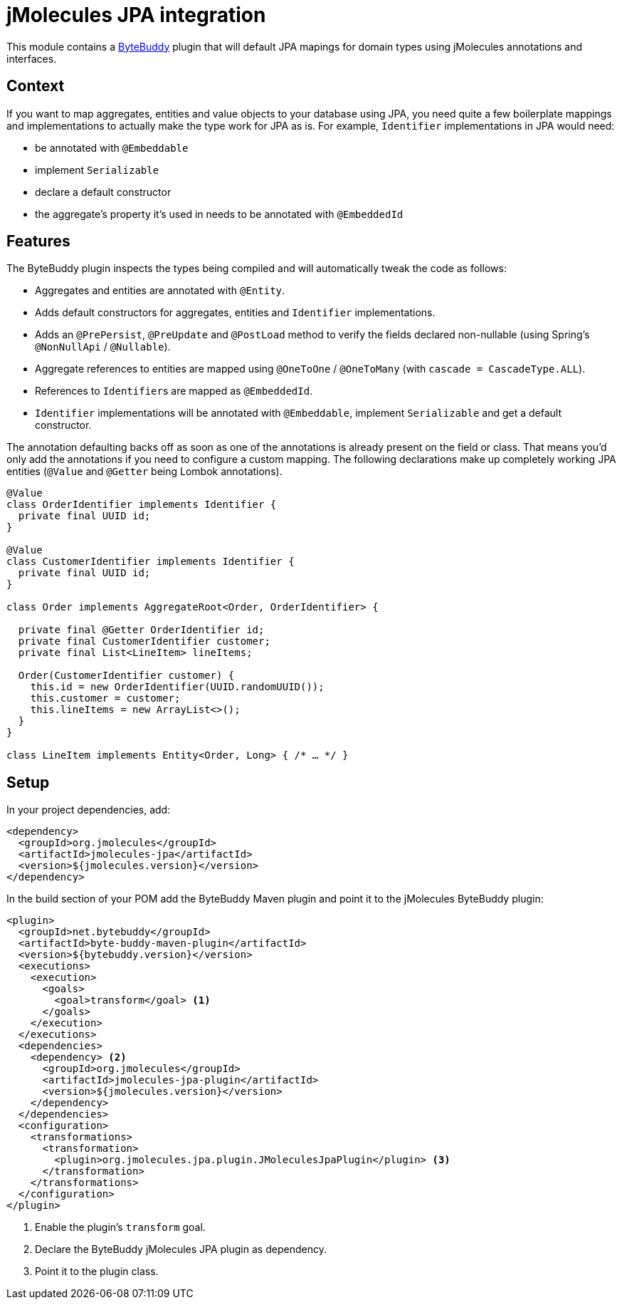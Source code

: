 = jMolecules JPA integration

This module contains a https://bytebuddy.net/[ByteBuddy] plugin that will default JPA mapings for domain types using jMolecules annotations and interfaces.

== Context

If you want to map aggregates, entities and value objects to your database using JPA, you need quite a few boilerplate mappings and implementations to actually make the type work for JPA as is.
For example, `Identifier` implementations in JPA would need:

* be annotated with `@Embeddable`
* implement `Serializable`
* declare a default constructor
* the aggregate's property it's used in needs to be annotated with `@EmbeddedId`

== Features

The ByteBuddy plugin inspects the types being compiled and will automatically tweak the code as follows:

* Aggregates and entities are annotated with `@Entity`.
* Adds default constructors for aggregates, entities and `Identifier` implementations.
* Adds an `@PrePersist`, `@PreUpdate` and `@PostLoad` method to verify the fields declared non-nullable (using Spring's `@NonNullApi` / `@Nullable`).
* Aggregate references to entities are mapped using `@OneToOne` / `@OneToMany` (with `cascade = CascadeType.ALL`).
* References to ``Identifier``s are mapped as `@EmbeddedId`.
* `Identifier` implementations will be annotated with `@Embeddable`, implement `Serializable` and get a default constructor.

The annotation defaulting backs off as soon as one of the annotations is already present on the field or class.
That means you'd only add the annotations if you need to configure a custom mapping.
The following declarations make up completely working JPA entities (`@Value` and `@Getter` being Lombok annotations).

[source, java]
----
@Value
class OrderIdentifier implements Identifier {
  private final UUID id;
}

@Value
class CustomerIdentifier implements Identifier {
  private final UUID id;
}

class Order implements AggregateRoot<Order, OrderIdentifier> {

  private final @Getter OrderIdentifier id;
  private final CustomerIdentifier customer;
  private final List<LineItem> lineItems;

  Order(CustomerIdentifier customer) {
    this.id = new OrderIdentifier(UUID.randomUUID());
    this.customer = customer;
    this.lineItems = new ArrayList<>();
  }
}

class LineItem implements Entity<Order, Long> { /* … */ }
----

== Setup

In your project dependencies, add:

[source, xml]
----
<dependency>
  <groupId>org.jmolecules</groupId>
  <artifactId>jmolecules-jpa</artifactId>
  <version>${jmolecules.version}</version>
</dependency>
----

In the build section of your POM add the ByteBuddy Maven plugin and point it to the jMolecules ByteBuddy plugin:

[source, xml]
----
<plugin>
  <groupId>net.bytebuddy</groupId>
  <artifactId>byte-buddy-maven-plugin</artifactId>
  <version>${bytebuddy.version}</version>
  <executions>
    <execution>
      <goals>
        <goal>transform</goal> <1>
      </goals>
    </execution>
  </executions>
  <dependencies>
    <dependency> <2>
      <groupId>org.jmolecules</groupId>
      <artifactId>jmolecules-jpa-plugin</artifactId>
      <version>${jmolecules.version}</version>
    </dependency>
  </dependencies>
  <configuration>
    <transformations>
      <transformation>
        <plugin>org.jmolecules.jpa.plugin.JMoleculesJpaPlugin</plugin> <3>
      </transformation>
    </transformations>
  </configuration>
</plugin>
----
<1> Enable the plugin's `transform` goal.
<2> Declare the ByteBuddy jMolecules JPA plugin as dependency.
<3> Point it to the plugin class.

